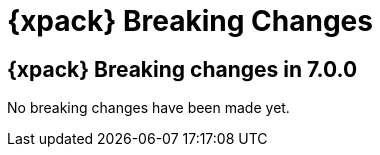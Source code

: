 [role="xpack"]
[[breaking-changes-xkb]]
= {xpack} Breaking Changes

[partintro]
--
This section summarizes the changes that you need to be aware of when migrating
your application from one version of {xpack} to another.

* <<breaking-7.0.0-xkb>>

See also:

* {ref}/breaking-changes-xes.html[{es} {xpack} Breaking Changes]
* {logstash-ref}/breaking-changes-xls.html[Logstash {xpack} Breaking Changes]
--

[role="xpack"]
[[breaking-7.0.0-xkb]]
== {xpack} Breaking changes in 7.0.0

No breaking changes have been made yet.
